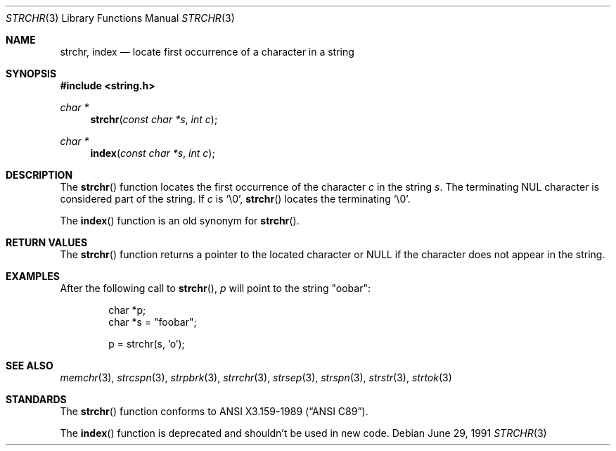 .\" Copyright (c) 1990, 1991 The Regents of the University of California.
.\" All rights reserved.
.\"
.\" This code is derived from software contributed to Berkeley by
.\" Chris Torek and the American National Standards Committee X3,
.\" on Information Processing Systems.
.\"
.\" Redistribution and use in source and binary forms, with or without
.\" modification, are permitted provided that the following conditions
.\" are met:
.\" 1. Redistributions of source code must retain the above copyright
.\"    notice, this list of conditions and the following disclaimer.
.\" 2. Redistributions in binary form must reproduce the above copyright
.\"    notice, this list of conditions and the following disclaimer in the
.\"    documentation and/or other materials provided with the distribution.
.\" 3. Neither the name of the University nor the names of its contributors
.\"    may be used to endorse or promote products derived from this software
.\"    without specific prior written permission.
.\"
.\" THIS SOFTWARE IS PROVIDED BY THE REGENTS AND CONTRIBUTORS ``AS IS'' AND
.\" ANY EXPRESS OR IMPLIED WARRANTIES, INCLUDING, BUT NOT LIMITED TO, THE
.\" IMPLIED WARRANTIES OF MERCHANTABILITY AND FITNESS FOR A PARTICULAR PURPOSE
.\" ARE DISCLAIMED.  IN NO EVENT SHALL THE REGENTS OR CONTRIBUTORS BE LIABLE
.\" FOR ANY DIRECT, INDIRECT, INCIDENTAL, SPECIAL, EXEMPLARY, OR CONSEQUENTIAL
.\" DAMAGES (INCLUDING, BUT NOT LIMITED TO, PROCUREMENT OF SUBSTITUTE GOODS
.\" OR SERVICES; LOSS OF USE, DATA, OR PROFITS; OR BUSINESS INTERRUPTION)
.\" HOWEVER CAUSED AND ON ANY THEORY OF LIABILITY, WHETHER IN CONTRACT, STRICT
.\" LIABILITY, OR TORT (INCLUDING NEGLIGENCE OR OTHERWISE) ARISING IN ANY WAY
.\" OUT OF THE USE OF THIS SOFTWARE, EVEN IF ADVISED OF THE POSSIBILITY OF
.\" SUCH DAMAGE.
.\"
.\"	$OpenBSD: strchr.3,v 1.8 2003/06/02 20:18:38 millert Exp $
.\"
.Dd June 29, 1991
.Dt STRCHR 3
.Os
.Sh NAME
.Nm strchr ,
.Nm index
.Nd locate first occurrence of a character in a string
.Sh SYNOPSIS
.Fd #include <string.h>
.Ft char *
.Fn strchr "const char *s" "int c"
.Ft char *
.Fn index "const char *s" "int c"
.Sh DESCRIPTION
The
.Fn strchr
function locates the first occurrence of the character
.Fa c
in the string
.Fa s .
The terminating NUL character is considered part of the string.
If
.Fa c
is
.Ql \e0 ,
.Fn strchr
locates the terminating
.Ql \e0 .
.Pp
The
.Fn index
function is an old synonym for
.Fn strchr .
.Sh RETURN VALUES
The
.Fn strchr
function returns a pointer to the located character or
.Dv NULL
if the character does not appear in the string.
.Sh EXAMPLES
After the following call to
.Fn strchr ,
.Va p
will point to the string
.Qq oobar :
.Bd -literal -offset indent
char *p;
char *s = "foobar";

p = strchr(s, 'o');
.Ed
.Sh SEE ALSO
.Xr memchr 3 ,
.Xr strcspn 3 ,
.Xr strpbrk 3 ,
.Xr strrchr 3 ,
.Xr strsep 3 ,
.Xr strspn 3 ,
.Xr strstr 3 ,
.Xr strtok 3
.Sh STANDARDS
The
.Fn strchr
function conforms to
.St -ansiC .
.Pp
The
.Fn index
function is deprecated and shouldn't be used in new code.
